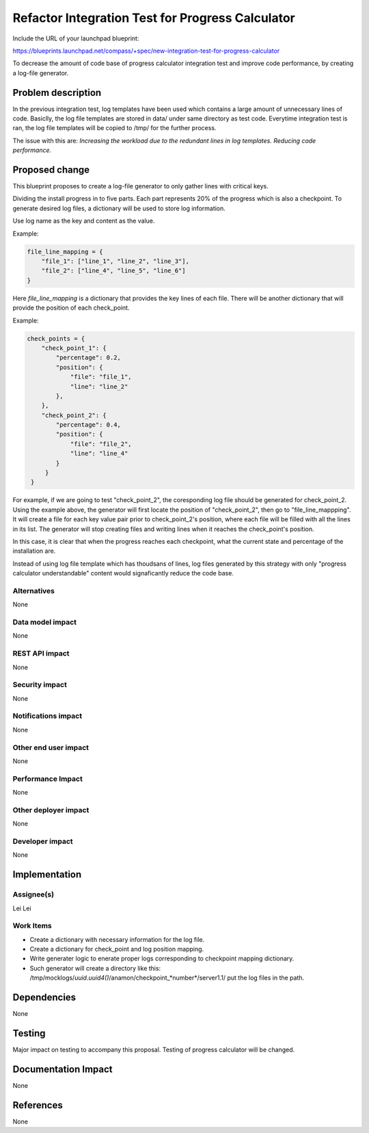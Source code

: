 ..
 This work is licensed under a Creative Commons Attribution 3.0 Unported
 License.

 http://creativecommons.org/licenses/by/3.0/legalcode

=================================================
Refactor Integration Test for Progress Calculator
=================================================

Include the URL of your launchpad blueprint:

https://blueprints.launchpad.net/compass/+spec/new-integration-test-for-progress-calculator

To decrease the amount of code base of progress calculator integration test
and improve code performance, by creating a log-file generator.

Problem description
===================

In the previous integration test, log templates have been used which contains
a large amount of unnecessary lines of code. Basiclly, the log file templates
are stored in data/ under same directory as test code. Everytime integration
test is ran, the log file templates will be copied to /tmp/ for the further
process.

The issue with this are:
*Increasing the workload due to the redundant lines in log templates.*
*Reducing code performance.*

Proposed change
===============

This blueprint proposes to create a log-file generator to only gather lines
with critical keys.

Dividing the install progress in to five parts. Each part represents 20%
of the progress which is also a checkpoint. To generate desired log files,
a dictionary will be used to store log information.

Use log name as the key and content as the value.

Example:

.. code-block:: python

    file_line_mapping = {
        "file_1": ["line_1", "line_2", "line_3"],
        "file_2": ["line_4", "line_5", "line_6"]
    }

Here `file_line_mapping` is a dictionary that provides the key lines of each
file. There will be another dictionary that will provide the position of each
check_point.

Example:

.. code-block:: python

   check_points = {
       "check_point_1": {
           "percentage": 0.2,
           "position": {
               "file": "file_1",
               "line": "line_2"
           },
       },
       "check_point_2": {
           "percentage": 0.4,
           "position": {
               "file": "file_2",
               "line": "line_4"
           }
        }
    }

For example, if we are going to test "check_point_2", the coresponding log
file should be generated for check_point_2. Using the example above, the
generator will first locate the position of "check_point_2", then go to
"file_line_mappping". It will create a file for each key value pair prior
to check_point_2's position, where each file will be filled with all the
lines in its list. The generator will stop creating files and writing
lines when it reaches the check_point's position.

In this case, it is clear that when the progress reaches each checkpoint,
what the current state and percentage of the installation are.

Instead of using log file template which has thoudsans of lines, log files
generated by this strategy with only "progress calculator understandable"
content would signaficantly reduce the code base.



Alternatives
------------

None

Data model impact
-----------------

None

REST API impact
---------------

None

Security impact
---------------

None

Notifications impact
--------------------

None

Other end user impact
---------------------

None

Performance Impact
------------------

None

Other deployer impact
---------------------

None

Developer impact
----------------

None


Implementation
==============

Assignee(s)
-----------

Lei Lei

Work Items
----------

+ Create a dictionary with necessary information for the log file.

+ Create a dictionary for check_point and log position mapping.

+ Write generater logic to enerate proper logs corresponding to checkpoint mapping dictionary.

+ Such generator will create a directory like this:
  /tmp/mocklogs/*uuid.uuid4()*/anamon/checkpoint_*number*/server1.1/
  put the log files in the path.



Dependencies
============

None

Testing
=======

Major impact on testing to accompany this proposal. Testing of progress calculator will be changed.

Documentation Impact
====================

None

References
==========

None
